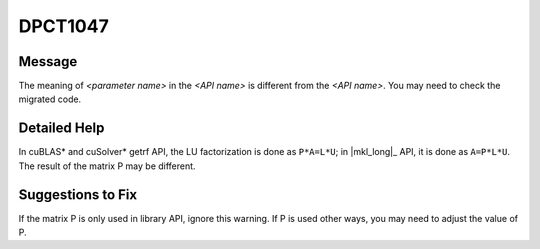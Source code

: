 .. _DPCT1047:

DPCT1047
========

Message
-------

.. _msg-1047-start:

The meaning of *<parameter name>* in the *<API name>* is different from the
*<API name>*. You may need to check the migrated code.

.. _msg-1047-end:

Detailed Help
-------------

In cuBLAS\* and cuSolver\* getrf API, the LU factorization is done as ``P*A=L*U``;
in |mkl_long|_ API, it is done as
``A=P*L*U``. The result of the matrix P may be different.

Suggestions to Fix
------------------

If the matrix P is only used in library API, ignore this warning. If P is used
other ways, you may need to adjust the value of P.
